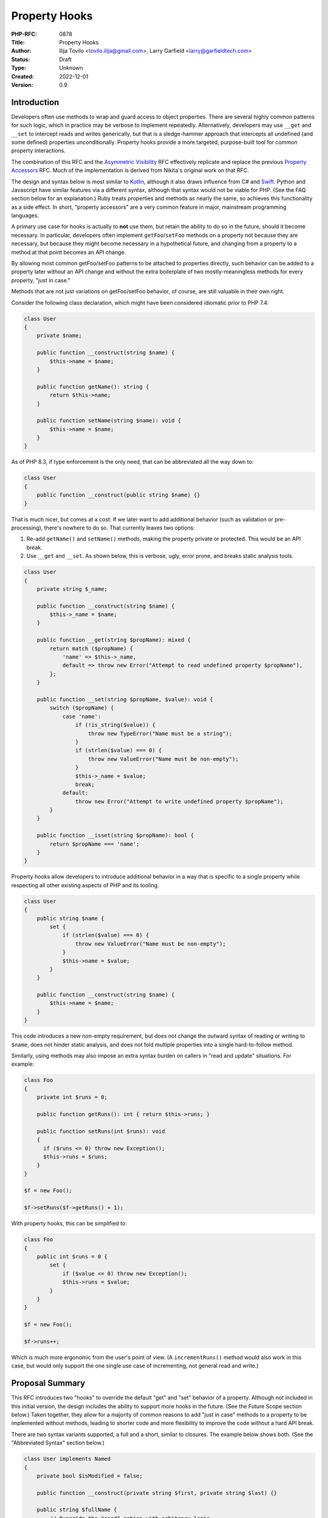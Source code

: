 Property Hooks
==============

:PHP-RFC: 0878
:Title: Property Hooks
:Author: Ilija Tovilo <tovilo.ilija@gmail.com>, Larry Garfield <larry@garfieldtech.com>
:Status: Draft
:Type: Unknown
:Created: 2022-12-01
:Version: 0.9

Introduction
------------

Developers often use methods to wrap and guard access to object
properties. There are several highly common patterns for such logic,
which in practice may be verbose to implement repeatedly. Alternatively,
developers may use ``__get`` and ``__set`` to intercept reads and writes
generically, but that is a sledge-hammer approach that intercepts all
undefined (and some defined) properties unconditionally. Property hooks
provide a more targeted, purpose-built tool for common property
interactions.

The combination of this RFC and the `Asymmetric
Visibility </rfc/asymmetric-visibility>`__ RFC effectively replicate and
replace the previous `Property Accessors </rfc/property_accessors>`__
RFC. Much of the implementation is derived from Nikita's original work
on that RFC.

The design and syntax below is most similar to
`Kotlin <https://kotlinlang.org/docs/properties.html#getters-and-setters>`__,
although it also draws influence from C# and
`Swift <https://docs.swift.org/swift-book/documentation/the-swift-programming-language/properties/#Computed-Properties>`__.
Python and Javascript have similar features via a different syntax,
although that syntax would not be viable for PHP. (See the FAQ section
below for an explanation.) Ruby treats properties and methods as nearly
the same, so achieves this functionality as a side effect. In short,
"property accessors" are a very common feature in major, mainstream
programming languages.

A primary use case for hooks is actually to **not** use them, but retain
the ability to do so in the future, should it become necessary. In
particular, developers often implement ``getFoo``/``setFoo`` methods on
a property not because they are necessary, but because they might become
necessary in a hypothetical future, and changing from a property to a
method at that point becomes an API change.

By allowing most common getFoo/setFoo patterns to be attached to
properties directly, such behavior can be added to a property later
without an API change and without the extra boilerplate of two
mostly-meaningless methods for every property, "just in case."

Methods that are not just variations on getFoo/setFoo behavior, of
course, are still valuable in their own right.

Consider the following class declaration, which might have been
considered idiomatic prior to PHP 7.4:

.. code:: php

   class User 
   {
       private $name;

       public function __construct(string $name) {
           $this->name = $name;
       }

       public function getName(): string {
           return $this->name;
       }

       public function setName(string $name): void {
           $this->name = $name;
       }
   }

As of PHP 8.3, if type enforcement is the only need, that can be
abbreviated all the way down to:

.. code:: php

   class User 
   {
       public function __construct(public string $name) {}
   }

That is much nicer, but comes at a cost: If we later want to add
additional behavior (such as validation or pre-processing), there's
nowhere to do so. That currently leaves two options:

#. Re-add ``getName()`` and ``setName()`` methods, making the property
   private or protected. This would be an API break.
#. Use ``__get`` and ``__set``. As shown below, this is verbose, ugly,
   error prone, and breaks static analysis tools.

.. code:: php

   class User 
   {
       private string $_name;

       public function __construct(string $name) {
           $this->_name = $name;
       }

       public function __get(string $propName): mixed {
           return match ($propName) {
               'name' => $this->_name,
               default => throw new Error("Attempt to read undefined property $propName"),
           };
       }

       public function __set(string $propName, $value): void {
           switch ($propName) {
               case 'name':
                   if (!is_string($value)) {
                       throw new TypeError("Name must be a string");
                   }
                   if (strlen($value) === 0) {
                       throw new ValueError("Name must be non-empty");
                   }
                   $this->_name = $value;
                   break;
               default:
                   throw new Error("Attempt to write undefined property $propName");
           }
       }

       public function __isset(string $propName): bool {
           return $propName === 'name';
       }
   }

Property hooks allow developers to introduce additional behavior in a
way that is specific to a single property while respecting all other
existing aspects of PHP and its tooling.

.. code:: php

   class User 
   {
       public string $name {
           set {
               if (strlen($value) === 0) {
                   throw new ValueError("Name must be non-empty");
               }
               $this->name = $value;
           }
       }

       public function __construct(string $name) {
           $this->name = $name;
       }
   }

This code introduces a new non-empty requirement, but does not change
the outward syntax of reading or writing to ``$name``, does not hinder
static analysis, and does not fold multiple properties into a single
hard-to-follow method.

Similarly, using methods may also impose an extra syntax burden on
callers in "read and update" situations. For example:

.. code:: php

   class Foo
   {
       private int $runs = 0;
       
       public function getRuns(): int { return $this->runs; }
       
       public function setRuns(int $runs): void
       {
         if ($runs <= 0) throw new Exception();
         $this->runs = $runs;
       }
   }

   $f = new Foo();

   $f->setRuns($f->getRuns() + 1);

With property hooks, this can be simplified to:

.. code:: php

   class Foo
   {
       public int $runs = 0 {
           set {
               if ($value <= 0) throw new Exception();
               $this->runs = $value;
           }
       }
   }

   $f = new Foo();

   $f->runs++;

Which is much more ergonomic from the user's point of view. (A
``incrementRuns()`` method would also work in this case, but would only
support the one single use case of incrementing, not general read and
write.)

Proposal Summary
----------------

This RFC introduces two "hooks" to override the default "get" and "set"
behavior of a property. Although not included in this initial version,
the design includes the ability to support more hooks in the future.
(See the Future Scope section below.) Taken together, they allow for a
majority of common reasons to add "just in case" methods to a property
to be implemented without methods, leading to shorter code and more
flexibility to improve the code without a hard API break.

There are two syntax variants supported, a full and a short, similar to
closures. The example below shows both. (See the "Abbreviated Syntax"
section below.)

.. code:: php

   class User implements Named
   {
       private bool $isModified = false;

       public function __construct(private string $first, private string $last) {}
       
       public string $fullName {
           // Override the "read" action with arbitrary logic.
           get => $this->first . " " . $this->last;
           
           // Override the "write" action with arbitrary logic.
           set($value) { 
               [$this->first, $this->last] = explode(' ', $value);
               $this->isModified = true;
           }
       }
   }

Additionally, as this functionality makes it natural to use a public
property as part of an API, this RFC allows interfaces to declare
properties and whether they should be readable, writeable, or both.

.. code:: php

   interface Named
   {
       // Objects implementing this interface must have a readable
       // $fullName property.  That could be satisfied with a traditional
       // property or a property with a "get" hook.
       public string $fullName { get; }
   }

   // The "User" class above satisfies this interface, but so does:

   class SimpleUser implements Named
   {
       public function __construct(public readonly string $fullName) {}
   }

Taken together, these behaviors allow for much shorter, more robust
code.

Detailed Proposal
-----------------

This RFC applies to object properties only, not static properties.
Static properties are unaffected by this RFC.

For a property to use a hook, it must replace its trailing ``;`` with a
code block denoted by ``{ }``. Inside the block are one or more hook
implementations, for which the order is explicitly irrelevant. It is a
compile error to have an empty hook block.

The ``get`` and ``set`` hooks override the PHP default read and write
behavior. They may be implemented individually or together.

When a hook is called, inside that hook or any subsequent method calls
it makes ``$this->propertyName`` will refer to the "unfiltered" value of
the property. When accessed outside of the hook, ``$this->propertyName``
calls will still go through the relevant hook. This is true for all
hooks on the same property.

This is enforced at runtime based on the call stack so if a ``get`` hook
for property ``$foo`` calls method ``bar()``, then inside that method
``$this->foo`` will refer to the raw property, both read and write. If
``bar()`` is called from somewhere other than the hook, reading from
``$this->foo`` will trigger the ``get`` hook. This behavior is identical
to that already used by ``__get`` and ``__set`` today.

A normal property has a stored "backing value" that is part of the
object, and part of the memory layout of the class. However, if a
property has at least one hook, and none of them make use of
``$this->propertyName``, then no backing value will be created and there
will be no data stored in the object automatically (just as if there
were no property, just methods). Such properties are known as "virtual
properties," as they have no materialized stored value.

Be aware, the detection logic works on ``$this->propertyName`` directly
at compile time, not on dynamic forms of it like
``$prop = 'beep'; $this->$prop``. That will not trigger a backing value.

get
~~~

The ``get`` hook, if implemented, overrides PHP's default read behavior.

.. code:: php

   class User
   {
       public function __construct(private string $first, private string $last) {}
       
       public string $fullName {
           get { 
               return $this->first . " " . $this->last;
           }
       }
   }

   $u = new User('Larry', 'Garfield');

   // prints "Larry Garfield"
   print $u->fullName;

The ``get`` hook body is an arbitrarily complex method body, which MUST
return a value that is type compatible with the property.

The example above creates a virtual property, as there is at least one
hook and it does not use ``$this->fullName``. Because it is virtual,
there is no default ``set`` behavior (as there's nowhere to save to).
Thus, any attempt to write to the property will result in an ``Error``
being thrown.

The following example does make use of ``$this->propertyName``, however,
and thus a backing value will be created, and write operations will
simply write to the property as normal.

.. code:: php

   class Loud
   {
       public string $name {
           get {
               return strtoupper($this->name);
           }
       }
   }

   $l = new Loud();
   $l->name = 'larry'; // The stored value is "larry"

   print $l->name; // prints "LARRY"

In this example, ``$name`` is a stored property, so it may be freely
written to (subject to scope visibility rules, of course). Read
accesses, however, will go through the provided hook body, which
capitalizes the value.

set
~~~

The ``set`` hook, if implemented, overrides PHP's default write
behavior.

.. code:: php

   class User
   {
       public function __construct(private string $first, private string $last) {}
       
       public string $fullName {
           set ($value) {
               [$this->first, $this->last] = explode(' ', $value);
           }
       }
       
       public function getFirst(): string {
           return $this->first;
       }
   }

   u = new User('Larry', 'Garfield');

   $u->fullName = 'Ilija Tovilo';

   // prints "Ilija"
   print $u->getFirst();

The ``set`` hook body is an arbitrarily complex method body, which
accepts one argument. The argument is implicitly typed to the same type
as the property. Its return type is unspecified, and will silently be
treated as ``void``.

Specifying the argument name is optional. If not specified, it defaults
to ``$value``. That is, the following ``set`` hook is identical to the
previous:

.. code:: php

   public string $fullName {
       set {
           [$this->first, $this->last] = explode(' ', $value);
       }
   }

The above example creates a virtual property. As there is no ``get``
hook, no read operation from ``$fullName`` is allowed and will throw an
Error. This particular usage pattern is not common, but valid.

More commonly, a virtual property will either be ``get`` only, or
symmetric:

.. code:: php

   class User
   {
       public function __construct(public string $first, public string $last) {}
       
       public string $fullName {
           get {
               return "$this->first $this->last";
           }
           set {
               [$this->first, $this->last] = explode(' ', $value);
           }
       }

   }

   u = new User('Larry', 'Garfield');

   $u->fullName = 'Ilija Tovilo';

   // prints "Ilija"
   print $u->first;

Alternatively, the following example creates a stored property, and thus
read actions will proceed as normal.

.. code:: php

   class User {
       public string $username {
           set($value) {
               if (strlen($value) > 10) throw new \InvalidArgumentException('Too long');
               $this->username = strtolower($value);
           }
       }
   }

   $u = new User();
   $u->username = "Crell"; // the set hook is called
   print $u->username; // prints "crell", no hook is called

   $u->username = "something_very_long"; // the set hook throws \InvalidArgumentException.

We expect this "validate on set" use case to be particularly common.

A ``set`` hook may optionally declare an argument type that is
contravariant (wider) from the type of the property. That allows the
``set`` body to accept a more permissive set of values. The type of the
value returned by ``get`` must still conform to the declared type,
however.

That allows, for example, behavior like this:

.. code:: php

   use Symfony\Component\String\UnicodeString;

   class Person
   {
       public UnicodeString $name {
           set(string|UnicodeString $value) {
               $this->name = $value instanceof UnicodeString ? $value : new UnicodeString($value);        
           }
       }
   }

That allows both strings and ``UnicodeString`` objects to be passed in,
but normalizes the value to ``UnicodeString`` to enforce a consistent
and reliable type when reading it (either internally or externally).

Although it is not often used, the ``=`` assignment operator is an
expression that returns a value. The value returned is already slightly
inconsistent, however. In the case of typed properties, that is the
value the property holds after the assignment, which may include type
coercion. For a property assignment that triggers ``__set``, there is no
reasonably defined "value the property holds", so the value returned is
always the right-hand-side of the expression. The ``set`` hook has the
same behavior as ``__set``, for the same reason.

.. code:: php

   class C {
       public array $_names;
       public string $names {
           set {
               $this->_names = explode(',', $value);
           }
       }
   }
   $c = new C();
   var_dump($c->names = 'Ilija,Larry'); // 'Ilija,Larry'
   var_dump($c->_names); // ['Ilija', 'Larry']

In strict type mode, that means the only case where the result of the
``=`` operator changes is when assigning an int to a float. In weak
mode, there are additional cases where implicit type casting would
change the type, but not the value. These same changes already happen
today with ``__set``, using the evaluated value of ``=`` is rare, and at
most can change the type of the resulting value in a coercion-compatible
way. For that reason we consider that an acceptable edge case.

Abbreviated forms
~~~~~~~~~~~~~~~~~

There are two shorthand notations supported, beyond the optional
argument to ``set``.

First, if a hook's body is a single expression, then the ``{ }`` and
``return`` statement may be omitted and replaced with ``=>``, just like
with arrow functions.

Second, if there is one and only one hook, and that hook is ``get``,
then the hook name and wrapping ``{}`` may be omitted and replaced with
``=>``.

That means the following three examples are all semantically identical:

.. code:: php

   class User
   {
       public function __construct(private string $first, private string $last) {}
       
       public string $fullName {
           get { 
               return $this->first . " " . $this->last;
           }
       }
   }

   class User
   {
       public function __construct(private string $first, private string $last) {}
       
       public string $fullName {
           get => $this->first . " " . $this->last;
       }
   }

   class User
   {
       public function __construct(private string $first, private string $last) {}
       
       public string $fullName => $this->first . " " . $this->last;
   }

Although the code above resembles short-closure syntax, the ``set``
operation will still return void, even if using the short-hand syntax
above. That is, the following is an example of legal syntax:

.. code:: php

   class User
   {
       public string $fullName {
           get => $this->first . " " . $this->last;
           set => [$this->first, $this->last] = explode(' ', \ucfirst($value));
       }

       public function __construct(private string $first, private string $last) {}
   }

By way of comparison, here is the same logic implemented via methods in
PHP 8.3:

.. code:: php

   class User
   {
       public function __construct(private string $first, private string $last) {}
       
       public function getFullName(): string {
           return $this->first . " " . $this->last;
       }
       
       public function setFullName(string $value): void {
           $value = \ucfirst($value);
           [$this->first, $this->last] = explode(' ', $value);
       }
   }

Scoping
~~~~~~~

All hooks operate in the scope of the object being modified. That means
they have access to all public, private, or protected methods of the
object, as well as any public, private, or protected properties,
including properties that may have their own property hooks. Accessing
another property from within a hook does not bypass the hooks defined on
that property.

The most notable implication of this is that non-trivial hooks may
sub-call to an arbitrarily complex method if they wish. For example:

.. code:: php

   class Person {
       public string $phone {
           set => $this->phone = $this->sanitizePhone($value);
       }
       
       private function sanitizePhone(string $value): string {
           $value = ltrim($value, '+');
           $value = ltrim($value, '1');

           if (!preg_match('/\d\d\d\-\d\d\d\-\d\d\d\d/', $value)) {
               throw new \InvalidArgumentException();
           }
           return $value;
       }
   }

References
~~~~~~~~~~

Because the presence of hooks intercept the read and write process for
properties, they cause issues when acquiring a reference to a property
or with indirect modification (such as
``$this->arrayProp['key'] = 'value';``).

For that reason, the presence of any hook must necessarily also disallow
acquiring a reference to a property or indirect modification on a
property.

For example:

.. code:: php

   class Foo
   {
       public string $bar;

       public string $baz {
           get => $this->baz;
           set => $this->baz = strtoupper($value);
       }
   }

   $x = 'beep';

   $foo = new Foo();
   // This is fine; as $bar is a normal property.
   $foo->bar = &$x;

   // This will error, as $baz is a 
   // hooked property and so references are not allowed.
   $foo->baz = &$x;

For the vast majority of properties this causes no issue, as reading or
writing to properties by reference is extremely rare. However, there are
some edge cases where references to properties are necessary. Arguably,
the lack of support for references would technically make adding hooks
to a property a nominal BC break for that class, but property references
are so rare that we consider it acceptable, especially with the addition
below.

There is one exception to the above: if a property is virtual, then
there is no presumed connection between the get and set operations.
Since the ``set`` hook couldn't be expected to update-in-place anyway,
we have chosen to allow references to be opt-in for the ``get`` hook on
virtual properties, only. To do so, the ``get`` hook may be prefixed
with ``&``, which will cause it to return a reference to whatever its
body returns, rather than the value itself. Subsequent writes to that
reference will not trigger the ``set`` hook.

That means the following is allowed:

.. code:: php

   class Foo
   {
       private string $_baz;
       
       public string $baz {
           &get => $this->_baz;
           set => $this->_baz = strtoupper($value);
       }
   }
    
   $foo = new Foo();

   // This invokes "set", and sets $_baz to "BEEP".
   $foo->baz = 'beep';

   // This assigns $x to be a reference directly to $_baz
   $x =& $foo->baz;

   // This assigns "boop" to $_baz, bypassing the set hook.
   $x = 'boop';

Setting by reference, however, is not supported, as its semantics are
not well-defined. This behavior mirrors how the magic methods
``__get()`` and ``__set()`` handle references. (They are, in a sense,
generic virtual properties.)

Additionally, iterating an object's properties by reference will throw
an error if any of the properties have hooks defined.

.. code:: php

   foreach ($someObjectWithHooks as $key => $value) {
       // Iterates all in-scope properties, using the 'get' operation if defined. 
   }

   foreach ($someObjectWithHooks as $key => &$value) {
       // Throws an error if any in-scope property has a hook.
   }

Arrays
~~~~~~

There is an additional caveat regarding ``array`` properties. Assigning
a value to an array property consists of obtaining a pointer to that
property and modifying it in place without knowledge of whether that
array came from a property with hooks. It is also common in some systems
to acquire references to arrays and modify them in some other place.
That would, as above, bypass any hooks that have been defined.

Furthermore, providing a good API for an array modification seems
impossible. The simplest approach would be to copy the array, modify it
accordingly, and pass it to ``set`` hook. This would have a large and
obscure performance penalty, and a ``set`` implementation would have no
way of knowing which values had changed, leading to, for instance, code
needing to revalidate all elements even if only one has changed.

Another approach might be a separate hook, e.g.
``setOffset(array $keys, $value)`` where $keys is a list of keys (for
example, ``$foo['bar']['baz']``). Assuming the user would like to apply
the change to the array, they would need to iterate the keys, fetch the
offset by-reference, and at the end assign the value to the last
reference. This has terrible performance characteristics and is
non-trivial to implement for the end-user.

Both of these possible approaches also handle only explicit additions
and modification. They would not address appending (``[]``) or
operations such as ``unset``, which would introduce even more
complexity.

Because all API solutions that come to mind are bad it is the opinion of
the authors that for arrays, dedicated mutator methods are always the
superior API choice. Therefore, while hooks may be applied to array
properties attempting to write to a key of a backed array property that
has hooks (using ``[]`` or ``['some key']``) will result in a runtime
error being thrown.

This restriction does not apply to ``get`` operations, as the hook would
run to return the whole array, and then dereferencing off of it for an
individual key is safe.

To summarize in code:

.. code:: php

   class C
   {
       private bool $hasChanged = false;
       
       public array $arr {
           get => $this->arr + ['extra' => 'stuff'];
           set {
               $this->hasChanged = true;
               $this->arr = $value;
           }
       }
   }

   $c = new C();

   // OK, returns the whole array,
   // with the extra key on the end.
   print_r($c->arr);

   // OK; the hook returns the array by value,
   // then the 'beep' key is accessed.
   print $c->arr['beep'];

   // OK.  The entire array is overwritten,
   // and passed to set as $value to do with
   // as it pleases.
   $c->arr = ['new' => 'array'];

   // Error.
   $c->arr['beep'] = 'boop';

   // Error.
   $c->arr[] = 'narf';

This check cannot be done at compile time, as we cannot reliably tell at
compile time whether a property is an array or not, as it could be typed
as an iterable or mixed, so runtime enforcement would be required
anyway. There are also valid usecases for arrays with some hooks, such
as a ``get``-only virtual array, which make forbidding hooks entirely
undesireable.

In practice, a more appropriate and idiomatic usage of hooked arrays
would be like so:

.. code:: php

   class C 
   {
       private array $_elements;

       public array $elements {
           get => $this->_elements;
       }

       public function addElement(string $element): void {
           $this->_elements[] = $element;
       }
   }

The "passthrough" ``get`` implementation creates a virtual property,
which disables writing directly to the ``$elements`` property. As it is
a virtual property, returning by reference would also be allowed, if
desired.

It would also be possible to make ``addElement()`` private/protected, in
order to simulate private-write, public-read properties. That said, the
companion `Asymmetric Visibility </rfc/asymmetric-visibility>`__ RFC
would provide a much more elegant approach.

Default values
~~~~~~~~~~~~~~

Default values are supported on properties that have a backing store.
Default values are not supported on virtual properties, as there is no
natural value for the default to be assigned to.

Of note, the default value is assigned directly, and not passed through
the ``set`` hook. All subsequent writes will go through the ``set``
hook. This is primarily to avoid confusion or questions about when,
exactly, the set hook should run during object initialization, and is
consistent with how Kotlin handles it as well.

Default values are listed before the hook block.

.. code:: php

   class User
   {
       public string $role = 'anonymous' {
           set => $this->role = strlen($value) <= 10 ? $value : throw new \Exception('Too long');
       }
   }

Inheritance
~~~~~~~~~~~

A child class may define or redefine individual hooks on a property by
redefining the property and just the hooks it wishes to override. The
type and visibility of the property are subject to their own rules
independently of this RFC.

A child class may also add hooks to a property that had none.

.. code:: php

   class Point
   {
       public int $x;
       public int $y;
   }

   class PositivePoint extends Point
   {
       public int $x {
           set($x) {
               if ($x < 0) {
                   throw new \InvalidArgumentException('Too small');
               }
               $this->x = $x;
           }
       }
   }

Each hook overrides parent implementations independently of each other.

If a child class adds hooks, any default set on the property is removed.
That is consistent with how inheritance works already; if a property is
redeclared in a child, its default is removed or must be re-assigned.

Accessing parent hooks
^^^^^^^^^^^^^^^^^^^^^^

A hook in a child class may access the parent class's hook it is
overriding by using the ``parent::$prop`` keyword, followed by the
desired hook. For example, ``parent::$propName::get()``. If not accessed
this way, the parent class's hook is ignored. This behavior is
consistent with how all methods work. This also offers a way to access
the parent class's storage, if any. That is, the above example could be
rewritten:

.. code:: php

   class Point
   {
       public int $x;
       public int $y;
   }

   class PositivePoint extends Point
   {
       public int $x {
           set($x) {
               if ($x < 0) {
                   throw new \InvalidArgumentException('Too small');
               }
               parent::$x::set($x);
           }
       }
   }

An example of overriding only a ``get`` hook could be:

.. code:: php

   class Strings
   {
       public string $val;
   }

   class CaseFoldingStrings extends Strings
   {
       public bool $uppercase = true;

       public string $val {
           get => $this->uppercase 
               ? strtoupper(parent::$val::get()) 
               : strtolower(parent::$val::get());
       }
   }

Hooks may not access any other hook except their own parent on their own
property.

Final hooks
^^^^^^^^^^^

Hooks may also be declared ``final``, in which case they may not be
overridden.

.. code:: php

   class User 
   {
       public string $username {
           final set($value) => $this->username = strtolower($value);
       }
   }

   class Manager extends User
   {
       public string $username {
           // This is allowed
           get => strtoupper($this->username);
           
           // But this is NOT allowed, because set is final in the parent.
           set => $this->username = strtoupper($value);
       }
   }

A property may also be declared ``final``. A final property may not be
redeclared by a child class in any way, which precludes altering hooks
or widening its access.

Declaring hooks ``final`` on a property that is declared ``final`` is
redundant and will throw an error.

.. code:: php

   class User 
   {
       // Child classes may not add hooks of any kind to this property.
       public final string $name;

       // Child classes may not add any hooks or override set,
       // but this set will still apply.
       public final string $username {
           set => $this->username = strtolower($value);
       }
   }

Interfaces
~~~~~~~~~~

A key goal for property hooks is to obviate the need for getter/setter
methods in the majority case. While straightforward for classes, many
value objects also conform to an interface. That interface, therefore,
also needs to be able to specify what properties it includes.

This RFC therefore also adds the ability for interfaces to declare
public properties, asymmetrically. An implementing class may provide the
property via a normal property or hooks. Either one is sufficient to
satisfy the interface.

.. code:: php

   interface I
   {
       // An implementing class MUST have a publicly-readable property,
       // but whether or not it's publicly settable is unrestricted.
       public string $readable { get; }
       
       // An implementing class MUST have a publicly-writeable property,
       // but whether or not it's publicly readable is unrestricted.
       public string $writeable { set; }
       
       // An implementing class MUST have a property that is both publicly
       // readable and publicly writeable.
       public string $both { get; set; }
   }

   // This class implements all three properties as traditional, un-hooked
   // properties. That's entirely valid.
   class C1 implements I
   {
       public string $readable;
       
       public string $writeable;
       
       public string $both;
   }

   // This class implements all three properties using just the hooks
   // that are requested.  This is also entirely valid.
   class C2 implements I
   {
       private string $written = '';
       private string $all = '';

       // Uses only a get hook to create a virtual property.
       // This satisfies the "public get" requirement. It is not
       // writeable, but that is not required by the interface.
       public string $readable => strtoupper($this->writeable);
     
       // The interface only requires the property be settable,
       // but also including get operations is entirely valid.
       // This example creates a virtual property, which is fine.
       public string $writeable {
           get => $this->written;
           set => $this->written = $value;
       }
     
       // This property requires both read and write be possible,
       // so we need to either implement both, or allow it to have
       // the default behavior.
       public string $both {
           get => $this->all;
           set => $this->all = strtoupper($value);
       }
   }

Interfaces are only concerned with public access, so the presence of
non-public properties is both unaffected by an interface and cannot
satisfy an interface. This is the same relationship as for methods. The
``public`` keyword on the property is required for syntax consistency,
but other visibilities are not supported, nor is the long-deprecated
``var``.

We have deliberately chosen to not support ``public string $both`` in
interfaces, without specifying the required hooks. That is because the
most common use case would be a get-only property, but it's unclear if
undefined hooks should mean "get only" or "get and set". It may also
imply that the property may be referenced, which may not be the case
depending on the implementing class. To avoid ambiguity, the expected
operations must be specified explicitly.

Of note, an interface property that only requires ``get`` may be
satisfied by a public ``readonly`` property, as the restrictions of
``readonly`` only apply on write. However, an interface property that
requires ``set`` is incompatible with a ``readonly`` property, as
public-write would be disallowed.

Abstract properties
~~~~~~~~~~~~~~~~~~~

An abstract class may declare an ``abstract`` property, for all the same
reasons as an interface. However, abstract properties may also be
declared ``protected``, just as with abstract methods. In that case, it
may be satisfied by a property that is readable/writeable from either
``protected`` or ``public`` scope. Abstract ``private`` properties are
not allowed and will result in a compile-time error, just as with
methods.

.. code:: php

   abstract class A
   {
       // Extending classes must have a publicly-gettable property.
       abstract public string $readable { get; }
       
       // Extending classes must have a protected- or public-writeable property.
       abstract protected string $writeable { set; }
       
       // Extending classes must have a protected or public symmetric property.
       abstract protected string $both { get; set; }   
   }

   class C extends A
   {
       // This satisfies the requirement and also makes it settable, which is valid.
       public string $readable;

       // This would NOT satisfy the requirement, as it is not publicly readable.
       protected string $readable;

       // This satisfies the requirement exactly, so is sufficient. It may only
       // be written to, and only from protected scope.    
       protected string $writeable {
           set => $this->writeable = $value;
       }
     
       // This expands the visibility from protected to public, which is fine.
       public string $both;
   }

An abstract property on an abstract class may provide implementations
for any hook, but must have either ``get`` or ``set`` declared but not
defined (as in the example above). A property on an interface may not
implement any hooks.

.. code:: php

   abstract class A
   {
       // This provides a default (but overridable) set implementation, and requires 
       // child classes to provide a get implementation.
       abstract public string $foo { 
           get;
           set { $this->foo = $value};
       }
   }

As with interfaces, omitting a hook indicates no requirement for it, and
specifying neither hook is not supported, for all the same reasons as
interfaces.

As with interfaces, a ``get``-only abstract property may be satisfied by
a ``readonly`` property. A ``set``-requiring abstract property is
incompatible with ``readonly``.

Property type variance
~~~~~~~~~~~~~~~~~~~~~~

Normal properties are neither covariant nor contravariant; their type
may not change in a subclass. The reason for that is "get" operations
MUST be covariant, and "set" operations MUST be contravariant. The only
way for a property to satisfy both requirements is to be invariant.

With abstract properties (on an interface or abstract class) or virtual
properties, it is possible to declare a property that has only a get or
set operation. As a result, abstract properties or virtual properties
that have only a ``get`` operation required MAY be covariant. Similarly,
an abstract property or virtual property that has only a ``set``
operation required MAY be contravariant.

Once a property has both a ``get`` and ``set`` operation, however, it is
no longer covariant or contravariant for further extension.

.. code:: php

   class Animal {}
   class Dog extends Animal {}
   class Poodle extends Dog {}

   interface PetOwner 
   {
       // Only a get operation is required, so this may be covariant.
       public Animal $pet { get; }
   }

   class DogOwner implements PetOwner 
   {
       // This may be a more restrictive type since the "get" side
       // still returns an Animal.  However, as a native property
       // children of this class may not change the type anymore.
       public Dog $pet;
   }

   class PoodleOwner extends DogOwner 
   {
       // This is NOT ALLOWED, because DogOwner::$pet has both
       // get and set operations defined and required.
       public Poodle $pet;
   }

Property magic constant
~~~~~~~~~~~~~~~~~~~~~~~

Within a property hook, the special constant ``__PROPERTY__`` is
automatically defined. Its value will be set to the name of the
property. This is mainly useful for repeating self-referential code. See
the "`cached derived
property <https://github.com/Crell/php-rfcs/blob/master/property-hooks/examples.md>`__"
example linked below for a complete use case.

Interaction with traits
~~~~~~~~~~~~~~~~~~~~~~~

Properties in traits may declare hooks, just like any other property.
However, as with normal properties, there is no conflict resolution
mechanism provided the way methods have. If a trait and a class where it
is used both declare the same property with hooks, an error is issued.

We anticipate that being a very rare edge case, and thus no additional
resolution machinery is necessary.

Interaction with readonly
~~~~~~~~~~~~~~~~~~~~~~~~~

``readonly`` properties work by checking if the backing store value is
uninitialized. A virtual property has no backing store value to check.
While technically an inherited ``readonly`` property would allow
accessing its parent's stored value, in practice it would be non-obvious
when readonly works on properties with hooks. Moreover, providing a
``get`` hook on an overridden property would further complicate the
notion of a "initialized" value.

For that reason, a ``readonly`` property with a ``get`` or ``set`` hook
is disallowed and will throw a compile error. That also means that a
child class may not redeclare and add hooks to a ``readonly property``,
either.

Interaction with magic methods
~~~~~~~~~~~~~~~~~~~~~~~~~~~~~~

PHP 8.3 will invoke the ``__get()``, ``__set()``, ``__isset()``, and
``__unset()`` magic methods if a property is accessed and it is either
not defined, OR it is defined but not visible from the calling scope.
The presence of hooks on a defined property does not change that
behavior. Naturally the property will be defined if it has hooks;
however, if the property is not visible in the calling scope then the
appropriate magic method will be called just as if there were no hooks.

Within the magic methods, the property will be visible and therefore
accessible. Reads or writes to a hooked property will behave the same as
from any other method, and thus hooks will still be invoked as normal.

.. code:: php

   class C
   {
       private string $name {
           get => $this->name;
           set => $this->name = ucfirst($value);
       }

       public function __set($var, $val)
       {
           print "In __set\n";
           $this->$var = $val;
       }
   }

   $c = new C();

   $c->name = 'picard';

   // prints "In __set"
   // $c->name now has the value "Picard"

Interaction with isset() and unset()
~~~~~~~~~~~~~~~~~~~~~~~~~~~~~~~~~~~~

If a scope-visible property implements ``get``, then ``isset()`` will
invoke the ``get`` hook and return true if the value is non-null. That
is, ``isset($o->foo)``, where ``$foo`` has a ``get`` hook, is equivalent
to ``!is_null($o->foo)``. This behavior is consistent with how
``isset()`` interacts with ``__get`` today.

If a property has a backing value and there is no ``get`` hook, it will
operate on the property value directly the same as if there were no
hooks.

If a property is virtual and has no ``get`` hook, calling ``isset()``
will throw an Error.

If a property implements any hook, then ``unset()`` is disallowed and
will result in an error. ``unset()`` is a very narrow-purpose write
operation; supporting it directly would involve bypassing any ``set``
hook that is defined, which is undesireable. If in the future a
compelling need can be found for it, that may justify a dedicated
``unset`` hook. (See Future Scope.)

Interaction with constructor property promotion
~~~~~~~~~~~~~~~~~~~~~~~~~~~~~~~~~~~~~~~~~~~~~~~

As of PHP 8.0, properties may be declared inline with the constructor.
That creates an interesting potential for complexity if the property
also includes hooks, as the hooks may be arbitrarily complex, and
therefore long, leading to potentially tens of lines of code technically
within the constructor's method signature.

On the other hand, we expect the use of the ``set`` hook for validation
(as shown in various examples here) to be fairly popular, including
validation on promoted properties. Making them incompatible would
undercut the value of both tremendously. (Virtual properties make little
sense to make promoted.)

After much consideration, the authors have opted to allow hooks to be
implemented within constructor property promotion. While pathological
examples could certainly be shown, we anticipate in practice that the
impact will be far less. In particular, the shorthand version of hook
bodies and the ability to call out to private methods if they get
complicated partially obviate the concern about syntactic complexity.

For example, we predict the following to be the extent of most
combinations of hooks and promotion:

.. code:: php

   class User
   {
       public function __construct(
           public string $username { set => $this->username = strtolower($value); }
       ) {}
   }

Which is, all things considered, not too bad for the level of power it
gives.

Interaction with serialization
~~~~~~~~~~~~~~~~~~~~~~~~~~~~~~

The behavior of properties with hooks when serialized has been designed
to model the behavior of non-hooked properties as closely as possible.

There are several serialization contexts to consider. Their behavior is
sumamrized below, with explanations afterward.

-  ``var_dump()``: Use raw value
-  ``serialize()``: Use raw value
-  ``unserialize()``: Use raw value
-  ``__serialize()``/``__unserialize()``: Custom logic, uses get/set
   hook
-  Array casting: Use raw value
-  ``var_export()``: Use get hook
-  ``json_encode()``: Use get hook
-  ``JsonSerializable``: Custom logic, uses get hook
-  ``get_object_vars()``: Use get hook

``serialize()`` and ``var_dump()`` are both intended to show the
internal state of the object. For that reason, for backed properties
they will store/display the raw value of the property, without invoking
``get``. Virtual properties, which have no backing store of their own,
will be omitted.

Similarly, ``unserialize()`` will write to a property's backing value
directly, without invoking ``set``. If the input has a value for a
virtual property, an error will be thrown.

Note that if the ``__serialize()`` or ``__unserialize()`` magic methods
are used, those will run like any other method and therefore read
through the ``get`` hook.

When casting an object to an array (``$arr = (array) $obj``), currently
the visibility of properties is ignored; the keys returned may have an
extra prefix in them to indicate that they were private, but that's it.
As this operation currently reveals internal implementation details, it
also will not invoke the ``get`` hook.

``JsonSerializable`` is a non-issue; its ``jsonSerialize`` method will
be called as a normal method and have the same access to properties as
any other method (that is, through the ``get`` hook if present), and may
return whatever value it wishes.

In PHP 8.3, using ``json_encode()`` on an object that does not implement
``JsonSerializable`` will return a JSON object of key/value pairs of the
public properties only, regardless of what scope it is called from. The
intent is to serialize the "public face" of the object. For that reason,
public properties with a ``get`` hook will be included, and the ``get``
hook invoked, regardless of whether the property is virtual or not.

``get_object_vars()`` is also scope-aware, and thus is not supposed to
have access to internal state. Functionally, it is equivalent in
behavior to calling ``foreach`` over an object. Its behavior with hooks
is therefore the same: any property readable in scope will be included,
and a ``get`` hook called if defined, regardless of whether the property
is virtual or not.

``var_export()`` is an interesting case. Its intent is to create an
export of the object's internal state, and it bypasses visibiilty
control, but in a way that it may be re-hydrated entirely from
user-space code in the ``__set_state()`` method. ``__set_state()``
necessarily must send any assignments through the ``set`` hook, if
defined.To minimize asymmetry, therefore, we have chosen to invoke
``get`` hooks on properties for ``var_export()``.

Reflection
~~~~~~~~~~

``ReflectionProperty`` has several new methods to work with hooks.

-  ``getHooks(): array`` returns an array of ``\ReflectionMethod``
   objects keyed by the hook they are for. So for example, a property
   with both ``get`` and ``set`` hook will return a 2 element array with
   keys ``get`` and ``get``, each of which are a ``\ReflectionMethod``
   object. The order in which they are returned is explicitly undefined.
   If an empty array is returned, it means there are no hooks defined.
-  ``getHook(string $hook): ?\ReflectionMethod`` returns the
   corresponding ``\ReflectionMethod`` object, null if it is not
   defined, or throw an error if a non-supported hook is requested
   (e.g., ``getHook('beep')``).
-  ``isVirtual(): bool``, returns ``true`` if the property has no
   backing value, and ``false`` if it does. (That is, all existing
   properties without hooks will return ``false``.)
-  ``getRawValue(object $object): mixed`` will return the raw backing
   value of the property, without caling a ``get`` hook. If there is no
   hook, it behaves identically to ``getValue()``. If the property is
   virtual, it will throw an error. On a static property, this method
   will always throw an error.
-  ``setRawValue(object $object, mixed $value): void`` will, similarly,
   set the raw value of a property without invoking a ``set`` hook. If
   there is no hook, it behaves identically to ``setValue()``. If the
   property is virtual, it will throw an error. On a static property,
   this method will always throw an error.
-  The existing ``getValue()`` method will invoke a ``get`` hook if one
   is defined, regardless of whether the property is virtual or not. If
   a property is write-only (virtual and has only a ``set`` hook
   defined), an error will be thrown.
-  The existing ``setValue()`` method will invoke a ``set`` hook if one
   is defined, regardless of whether the property is virtual or not. If
   a property is get-only (virtual and has only a ``get`` hook defined),
   an error will be thrown.

There is also a ``\ReflectionProperty::IS_VIRTUAL`` constant for use in
property filters.

The returned ``\ReflectionMethod`` objects will have the class the
property is on as its declaring class (returned by
``getDeclaringClass()``). Its return and parameter types will be as
defined by the rules above in the hooks section. Its ``getName()``
method will return ``ClassName::$prop::get`` (or ``set``, accordingly).

Hooks defined by a parent class's property will be included and
available, the same as if they were defined on the property directly,
unless overridden in the child class.

Attributes
~~~~~~~~~~

Hook implementations are internally implemented as methods. That means
hooks may accept method-targeted attributes. They may be accessed via
reflection in the usual way, once the ``\ReflectionMethod`` object is
obtained.

.. code:: php

   #[Attribute(Attribute::TARGET_METHOD)]
   class A {}

   #[Attribute(Attribute::TARGET_METHOD)]
   class B {}

   class C {
       public $prop { 
           #[A] get {}
           #[B] set {}
       }
   }

   $getAttr = (new ReflectionProperty(C::class, 'prop'))
       ->getHook('get')
       ->getAttributes()[0];
   $aAttrib = $getAttr->getInstance();

   // $aAttrib is an instance of A.

Hook parameters may also accept parameter-targeted attributes, as
expected.

.. code:: php

   class C {
       public $prop { 
           set(#[SensitiveParameter] $value) {
               throw new Exception('Exception from $prop');
           }
       }
   }

   $c = new C();
   $c->prop = 'secret';
   // Exception: Exception from $prop in %s:%d
   // Stack trace:
   // #0 example.php(4): C->$prop::set(Object(SensitiveParameterValue))
   // #1 {main}

Of note, the ``#[\Override]`` attribute can be applied to a hook, in
which case its logic is identical to if the hook and its parent are
methods (or missing, as the case may be). If the parent class has the
property defined without hooks, but the operation is valid (e.g., it's
just a normal boring property), that counts as though the "parent
method" was defined.

Frequently Asked Questions
--------------------------

Why not Python/Javascript-style accessor methods?
~~~~~~~~~~~~~~~~~~~~~~~~~~~~~~~~~~~~~~~~~~~~~~~~~

Of the 5 languages we surveyed that had property accessors, C#, Swift,
and Kotlin put the accessor/hook logic on the property, as is done here.
Python and Javascript have no property declaration, instead having an
annotation on a method that turns it into a getter/setter. Using a
Javascript-inspired syntax, in PHP that might look like:

.. code:: php

   class Person
   {
       public string $firstName;

       public function __construct(private string $first, private string $last) {}

       public function get firstName(): string
       {
           return $this->first . " " . $this->last;
       }
       
       public function set firstName(string $value): void
       {
           [$this->first, $this->last] = explode(' ', $value);
       }
   }

While that may seem superficially preferable, it is not workable for a
number of reasons.

#. What is the property type of the ``$firstName`` property? Presumably
   string, but there's nothing inherent that forces,
   ``public string $firstName``, ``get firstName()``\ s return and
   ``set firstName()``\ s parameter to be the same. Even if we could
   detect it as a compile error, it means one more thing that the
   developer has to keep track of and get right, in three different
   places. Architecture should "make invalid states impossible", and
   this does not. (Python and Javascript are both largely untyped, which
   is why they don't have this issue.)
#. What about visibility? Do the get/set methods need to have the same
   visibility as the property? If not, does that become a way to do
   asymmetric visibility? But then even if not, the visibility would be
   repeated multiple times. What about inconsistency between the
   method's visibility and the property visibility? How is that handled?
   (Python and Javascript do not have visibility modifiers in the sense
   PHP does, which is why they don't have this issue.)
#. How do you differentiate between virtual and non-virtual properties?
   Arguably that could be where declaring the property separately has
   value, but as noted above that introduces a host of additional
   issues. Without that triple-bookkeeping, however, it's not obvious if
   a property is virtual or not. (Python and Javascript both do not
   pre-define properties, which is why they don't have this issue.)
#. For non-virtual properties, if you need to triple-enter everything,
   we're back to constructors pre-promotion. Plus, the accessor methods
   could be anywhere in the class, potentially hundreds of lines away.
   That means just looking at the property declaration doesn't tell you
   what its logic is; the logic may be on line 960, which only makes
   keeping its type/visibility in sync with the property harder.

Essentially, the tagged-method approach can work well in languages
without explicit typed properties, where all objects are really just
dictionaries with funny syntax (Python and Javascript). In languages
with explicit typed properties, that becomes vastly more cumbersome and
un-ergonomic. Of note, all three languages surveyed that have explicit
typed properties (C#, Swift, and Kotlin) use on-the-property accessor
definitions instead. As PHP is also a language with explicit typed
properties, following suit makes logical sense.

Why isn't asymmetric visibility included, like in C#?
~~~~~~~~~~~~~~~~~~~~~~~~~~~~~~~~~~~~~~~~~~~~~~~~~~~~~

Kotlin, Swift, and C#, all of which have a similar accessor model to
that shown here, all support asymmetric visibility in addition to
property hooks (by whatever name). However, they all use different
syntaxes. In some but not all cases, the visibility is placed on the
``get`` or ``set`` hook.

That would cause a problem for PHP. As noted above, property hooks are
incompatible with ``array`` properties. However, there is no conceptual
reason for asymmetric visibility to be incompatible with array
properties, and there are ample use cases for wanting to support that.

However, using the hook-bound syntax for visibility would either
inherently forbid asymmetric visibility on arrays (undesirable), or
necessitate more complex syntax to determine if references should or
should not be disabled on a property. Both are poor options.

For that reason, any concept of asymmetric visibility has been omitted
from this RFC. Should asymmetric visibility be determined a desirable
feature in the future, a left-side syntax as used by Swift and as
demonstrated in the original `Asymmetric
Visibility </rfc/asymmetric-visibility>`__ RFC would be a complementary
addition, and the best option in practice.

Why do set hooks not return the value to set?
~~~~~~~~~~~~~~~~~~~~~~~~~~~~~~~~~~~~~~~~~~~~~

An alternate implementation would be to have a set hook return a value,
and that value be what is assigned. While the seemingly obvious answer,
it is not as robust as the approach described here.

For one, what do virtual setters do? Consider the example from earlier,
with this set hook:

.. code:: php

   class Person
   {
       public string $fullName { 
           set => [$this->first, $this->last] = explode(' ', \ucfirst($value)); 
       }

       public string $fullName { 
           set {
               [$this->first, $this->last] = explode(' ', \ucfirst($value));
           }
       }
   }

In both the short and long syntaxes, the result is ambiguous. In the
short-hand version, does that return an array, containing the values of
``$this->first`` and ``$this->last``? Does that mean ``$fullName`` now
has a backing value? In the long version, there's no ``return`` keyword.
But functions in PHP that do not return evaluate to null. Does that mean
``$fullName`` is assigned null? How do we differentiate between virtual
properties and properties with a setter that sets null? Even if
solutions could be determined (which is not guaranteed), it is extremely
non-obvious what the behavior should be, which would lead to various
subtle and annoying bugs.

Another reason return-to-set won't work is because it disallows any
action *after* the assignment happens. Only "before" actions are
allowed, because once the value is returned no further code in the hook
executes (like any other function).

Some actions, however, will want to run after the assignment is
confirmed. Change-logging, for instance, shouldn't record until the
change is confirmed and "committed." That's because the assignment
itself still might fail, for instance if the passed ``$value`` has a
wider type than the property itself, and the code in the hook fails to
propertly normalize it.

For that reason, we need a way to assign and confirm the property write
while still allowing code to run after it. Swift approaches that with a
separate "beforeSet" and "didSet" hook; howevever, as this design opts
for a single ``set`` hook rather than three, the return value is not a
viable option.

Usage examples
--------------

We have collected a series of examples that show what we expect to be
typical hook usage. (Or, arguably, the kind of things one could do that
wouldn't require adding a method for in case you want to do them in the
future.) It is non-normative, but gives a sense of how hooks can be used
to improve a code base (or things that can be added later without
needing to create methods "just in case").

In the interest of brevity, we have placed the examples in an external
document, available here: `Usage
examples <https://github.com/Crell/php-rfcs/blob/master/property-hooks/examples.md>`__

Backward Incompatible Changes
-----------------------------

There is one subtle BC break due to accessing parent property hooks.
Specifically, in this code:

.. code:: php

   class A {
       public static $prop = 'C';
   }

   class B extends A {
       public function test() {
           return parent::$prop::get();
       }
   }

   class C {
       public static function get() {
           return 'Hello from C::get';
       }
   }

Currently, ``parent::$prop`` would resolve to ``"C"``, and then the
``C::get()`` method would be called.

With this RFC, \*if\* the method name is the same as a hook, then the
above code would error out with a message about trying to access a
parent hook when not in a hook. If the method is not the same name as a
hook, there is no change in behavior.

The previous logic could be achieved by using a temporary variable:

.. code:: php

   class B extends A {
       public function test() {
           $class = parent::$prop;
           return $class::get();
       }
   }

As the above code is very rare in the wild and rather contrived, and
easily worked around, we feel this edge case is acceptable.

Open questions
--------------

Proposed PHP Version(s)
-----------------------

PHP 8.4.

Future Scope
------------

isset and unset hooks
~~~~~~~~~~~~~~~~~~~~~

PHP supports magic methods for ``__isset`` and ``__unset``. While it is
tempting to allow those as hooks as well, the authors feel their use is
limited. They have therefore been omitted. However, it is possible to
reintroduce them in a future RFC should valid use cases be shown.

Reusable hooks
~~~~~~~~~~~~~~

Swift has the ability to declare hook "packages" that can be applied to
multiple properties, even in separate classes. That further helps reduce
boilerplate, without having to pack even more logic into the type
system. In a sense, it does for hooks what PHP traits do for methods and
properties. While that is potentially useful, it would be a whole big
feature unto itself. The authors therefore opted to avoid that for now.
It is an addition that could be pursued in the future if it's found to
be useful.

Proposed Voting Choices
-----------------------

This is a simple yes-or-no vote to include this feature. 2/3 majority
required to pass.

Implementation
--------------

After the project is implemented, this section should contain

#. the version(s) it was merged into
#. a link to the git commit(s)
#. a link to the PHP manual entry for the feature
#. a link to the language specification section (if any)

.. _references-1:

References
----------

Links to external references, discussions or RFCs

Rejected Features
-----------------

Keep this updated with features that were discussed on the mail lists.

Additional Metadata
-------------------

:Implementation: https://github.com/php/php-src/pull/13455
:Original Authors: Ilija Tovilo (tovilo.ilija@gmail.com), Larry Garfield (larry@garfieldtech.com)
:Original Status: Under discussion
:Slug: property-hooks
:Wiki URL: https://wiki.php.net/rfc/property-hooks
